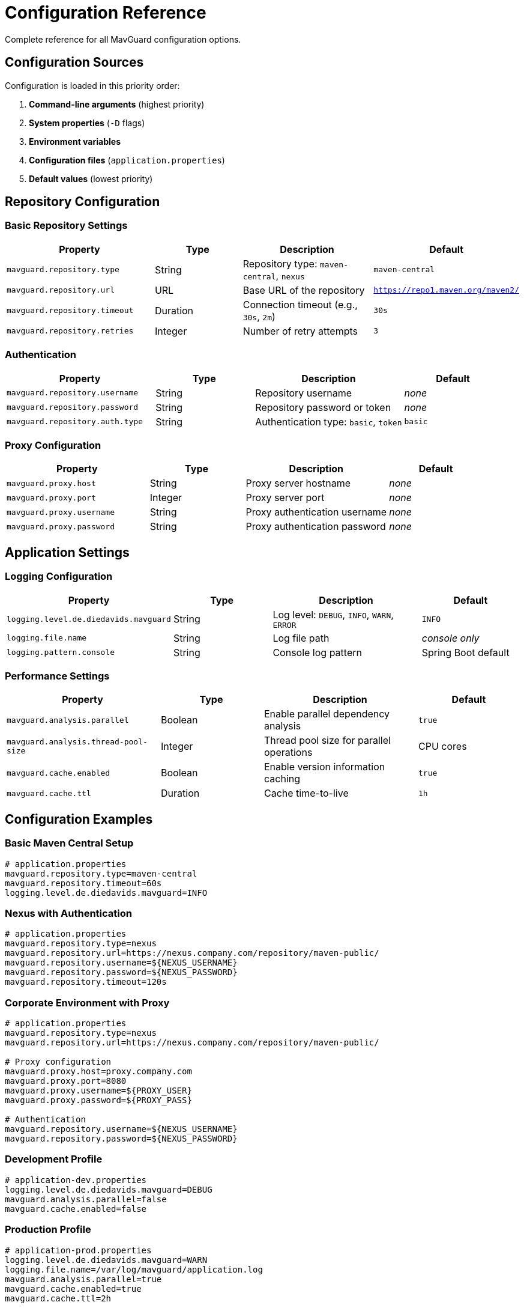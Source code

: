 = Configuration Reference

Complete reference for all MavGuard configuration options.

== Configuration Sources

Configuration is loaded in this priority order:

1. **Command-line arguments** (highest priority)
2. **System properties** (`-D` flags)
3. **Environment variables**
4. **Configuration files** (`application.properties`)
5. **Default values** (lowest priority)

== Repository Configuration

=== Basic Repository Settings

[cols="3,2,3,2", options="header"]
|===
|Property |Type |Description |Default

|`mavguard.repository.type`
|String
|Repository type: `maven-central`, `nexus`
|`maven-central`

|`mavguard.repository.url`
|URL
|Base URL of the repository
|`https://repo1.maven.org/maven2/`

|`mavguard.repository.timeout`
|Duration
|Connection timeout (e.g., `30s`, `2m`)
|`30s`

|`mavguard.repository.retries`
|Integer
|Number of retry attempts
|`3`
|===

=== Authentication

[cols="3,2,3,2", options="header"]
|===
|Property |Type |Description |Default

|`mavguard.repository.username`
|String
|Repository username
|_none_

|`mavguard.repository.password`
|String
|Repository password or token
|_none_

|`mavguard.repository.auth.type`
|String
|Authentication type: `basic`, `token`
|`basic`
|===

=== Proxy Configuration

[cols="3,2,3,2", options="header"]
|===
|Property |Type |Description |Default

|`mavguard.proxy.host`
|String
|Proxy server hostname
|_none_

|`mavguard.proxy.port`
|Integer
|Proxy server port
|_none_

|`mavguard.proxy.username`
|String
|Proxy authentication username
|_none_

|`mavguard.proxy.password`
|String
|Proxy authentication password
|_none_
|===

== Application Settings

=== Logging Configuration

[cols="3,2,3,2", options="header"]
|===
|Property |Type |Description |Default

|`logging.level.de.diedavids.mavguard`
|String
|Log level: `DEBUG`, `INFO`, `WARN`, `ERROR`
|`INFO`

|`logging.file.name`
|String
|Log file path
|_console only_

|`logging.pattern.console`
|String
|Console log pattern
|Spring Boot default
|===

=== Performance Settings

[cols="3,2,3,2", options="header"]
|===
|Property |Type |Description |Default

|`mavguard.analysis.parallel`
|Boolean
|Enable parallel dependency analysis
|`true`

|`mavguard.analysis.thread-pool-size`
|Integer
|Thread pool size for parallel operations
|CPU cores

|`mavguard.cache.enabled`
|Boolean
|Enable version information caching
|`true`

|`mavguard.cache.ttl`
|Duration
|Cache time-to-live
|`1h`
|===

== Configuration Examples

=== Basic Maven Central Setup

[source,properties]
----
# application.properties
mavguard.repository.type=maven-central
mavguard.repository.timeout=60s
logging.level.de.diedavids.mavguard=INFO
----

=== Nexus with Authentication

[source,properties]
----
# application.properties
mavguard.repository.type=nexus
mavguard.repository.url=https://nexus.company.com/repository/maven-public/
mavguard.repository.username=${NEXUS_USERNAME}
mavguard.repository.password=${NEXUS_PASSWORD}
mavguard.repository.timeout=120s
----

=== Corporate Environment with Proxy

[source,properties]
----
# application.properties
mavguard.repository.type=nexus
mavguard.repository.url=https://nexus.company.com/repository/maven-public/

# Proxy configuration
mavguard.proxy.host=proxy.company.com
mavguard.proxy.port=8080
mavguard.proxy.username=${PROXY_USER}
mavguard.proxy.password=${PROXY_PASS}

# Authentication
mavguard.repository.username=${NEXUS_USERNAME}
mavguard.repository.password=${NEXUS_PASSWORD}
----

=== Development Profile

[source,properties]
----
# application-dev.properties
logging.level.de.diedavids.mavguard=DEBUG
mavguard.analysis.parallel=false
mavguard.cache.enabled=false
----

=== Production Profile

[source,properties]
----
# application-prod.properties
logging.level.de.diedavids.mavguard=WARN
logging.file.name=/var/log/mavguard/application.log
mavguard.analysis.parallel=true
mavguard.cache.enabled=true
mavguard.cache.ttl=2h
----

== Environment Variables

All properties can be set via environment variables using uppercase and underscores:

[source,bash]
----
export MAVGUARD_REPOSITORY_TYPE=nexus
export MAVGUARD_REPOSITORY_URL=https://nexus.company.com/repository/maven-public/
export MAVGUARD_REPOSITORY_USERNAME=myuser
export MAVGUARD_REPOSITORY_PASSWORD=mypassword
----

== System Properties

Properties can be set via `-D` flags:

[source,bash]
----
java -Dmavguard.repository.type=nexus \
     -Dmavguard.repository.url=https://nexus.company.com/repository/maven-public/ \
     -jar mav-guard-cli.jar check-updates pom.xml
----

== Configuration File Locations

MavGuard searches for configuration files in:

1. **Current directory**: `./application.properties`
2. **User home**: `~/.mavguard/application.properties`
3. **System config**: `/etc/mavguard/application.properties`

=== Profile-Specific Configuration

[source,bash]
----
# Activate specific profile
java -Dspring.profiles.active=prod -jar mav-guard-cli.jar analyze pom.xml

# Multiple profiles
java -Dspring.profiles.active=prod,enterprise -jar mav-guard-cli.jar analyze pom.xml
----

== Security Considerations

=== Credential Handling

* **Never** store credentials in configuration files committed to version control
* Use environment variables or external secret management
* Consider using tokens instead of passwords where possible

=== Example Secure Configuration

[source,properties]
----
# application.properties (committed to git)
mavguard.repository.type=nexus
mavguard.repository.url=https://nexus.company.com/repository/maven-public/
mavguard.repository.username=${NEXUS_USERNAME}
mavguard.repository.password=${NEXUS_PASSWORD}
----

[source,bash]
----
# Environment (not committed)
export NEXUS_USERNAME=my-service-account
export NEXUS_PASSWORD=secure-token-here
----

For setup guides, see <<../user-guide/configuration.adoc#,Configuration Guide>>.